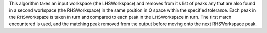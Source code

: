 This algorithm takes an input workspace (the LHSWorkspace) and removes
from it's list of peaks any that are also found in a second workspace
(the RHSWorkspace) in the same position in Q space within the specified
tolerance. Each peak in the RHSWorkspace is taken in turn and compared
to each peak in the LHSWorkspace in turn. The first match encountered is
used, and the matching peak removed from the output before moving onto
the next RHSWorkspace peak.
